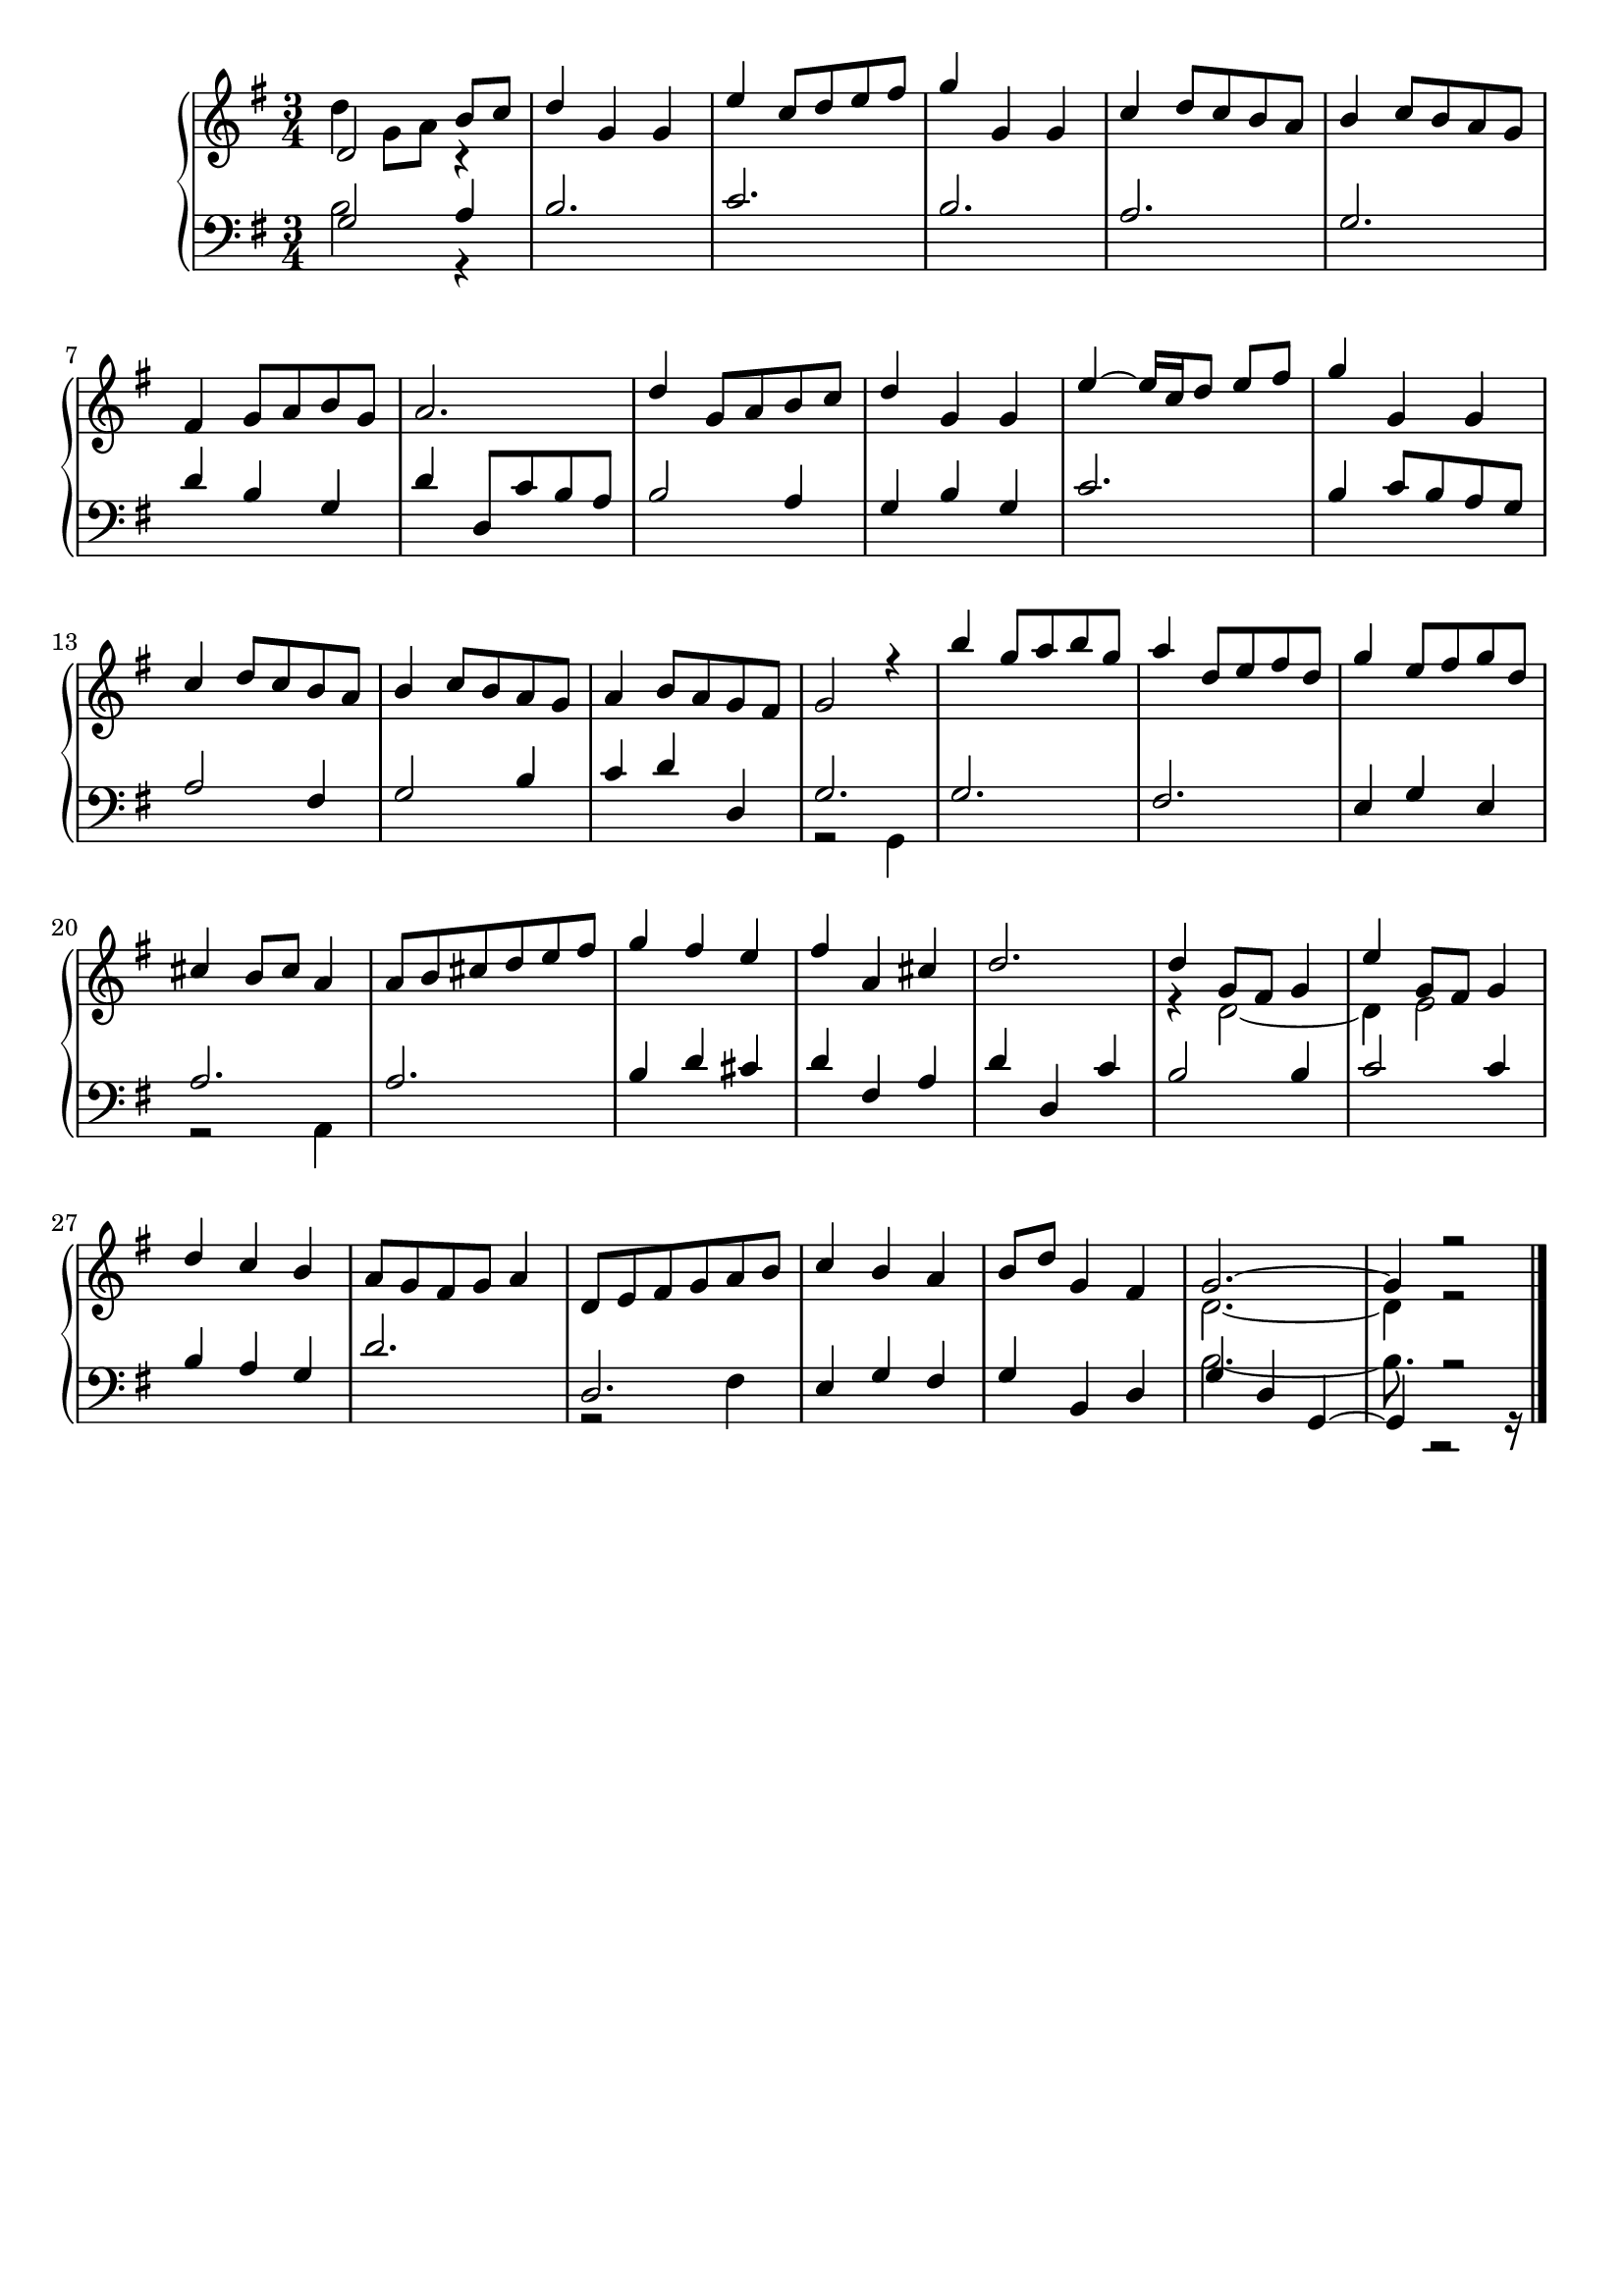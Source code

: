 \version "2.18.2"
\header { tagline = "" }
upper = { \clef treble { \key g \major 

  } 
{ \time 3/4

  } 
 <<  { d' 2  b' 8   c'' 8   d'' 4  g' 4  g' 4  e'' 4  c'' 8   d'' 8   e'' 8   fis'' 8   g'' 4  g' 4  g' 4  c'' 4  d'' 8   c'' 8   b' 8   a' 8   b' 4  c'' 8   b' 8   a' 8   g' 8   fis' 4  g' 8   a' 8   b' 8   g' 8   a' 2.  d'' 4  g' 8   a' 8   b' 8   c'' 8   d'' 4  g' 4  g' 4  e'' 4   ~ e'' 16  c'' 16   d'' 8   e'' 8   fis'' 8   g'' 4  g' 4  g' 4  c'' 4  d'' 8   c'' 8   b' 8   a' 8   b' 4  c'' 8   b' 8   a' 8   g' 8   a' 4  b' 8   a' 8   g' 8   fis' 8   g' 2  r 4  b'' 4  g'' 8   a'' 8   b'' 8   g'' 8   a'' 4  d'' 8   e'' 8   fis'' 8   d'' 8   g'' 4  e'' 8   fis'' 8   g'' 8   d'' 8   cis'' 4  b' 8   cis'' 8   a' 4  a' 8   b' 8   cis'' 8   d'' 8   e'' 8   fis'' 8   g'' 4  fis'' 4  e'' 4  fis'' 4  a' 4  cis'' 4  d'' 2.  d'' 4  g' 8   fis' 8   g' 4  e'' 4  g' 8   fis' 8   g' 4  d'' 4  c'' 4  b' 4  a' 8   g' 8   fis' 8   g' 8   a' 4  d' 8   e' 8   fis' 8   g' 8   a' 8   b' 8   c'' 4  b' 4  a' 4  b' 8   d'' 8   g' 4  fis' 4  g' 2.  ~  g' 4  r 2   }  \\  { d'' 4  g' 8   a' 8   r 4  s 2.  s 2.  s 2.  s 2.  s 2.  s 2.  s 2.  s 2.  s 2.  s 2.  s 2.  s 2.  s 2.  s 2.  s 2.  s 2.  s 2.  s 2.  s 2.  s 2.  s 2.  s 2.  s 2.  r 4  d' 2  ~  d' 4  e' 2  s 2.  s 2.  s 2.  s 2.  s 2.  d' 2.  ~  d' 4  r 2   }  >> \bar "|."  }
lower = { \clef bass { \key g \major 

  } 
{ \time 3/4

  } 
 <<  { g 2  a 4  b 2.  c' 2.  b 2.  a 2.  g 2.  d' 4  b 4  g 4  d' 4  d 8   c' 8   b 8   a 8   b 2  a 4  g 4  b 4  g 4  c' 2.  b 4  c' 8   b 8   a 8   g 8   a 2  fis 4  g 2  b 4  c' 4  d' 4  d 4  g 2.  g 2.  fis 2.  e 4  g 4  e 4  a 2.  a 2.  b 4  d' 4  cis' 4  d' 4  fis 4  a 4  d' 4  d 4  c' 4  b 2  b 4  c' 2  c' 4  b 4  a 4  g 4  d' 2.  d 2.  e 4  g 4  fis 4  g 4  b, 4  d 4  g 4  d 4  g, 4  ~  g, 4  r 2   }  \\  { b 2  r 4  s 2.  s 2.  s 2.  s 2.  s 2.  s 2.  s 2.  s 2.  s 2.  s 2.  s 2.  s 2.  s 2.  s 2.  r 2  g, 4  s 2.  s 2.  s 2.  r 2  a, 4  s 2.  s 2.  s 2.  s 2.  s 2.  s 2.  s 2.  s 2.  r 2  fis 4  s 2.  s 2.  b 2.  ~  b 8.  r 2  r 16   }  >> \bar "|."  }
\score { \new PianoStaff
    <<
    % \set PianoStaff.instrumentName = #"Piano  "
    \new Staff = "upper" \upper
    \new Staff = "lower" \lower >> }